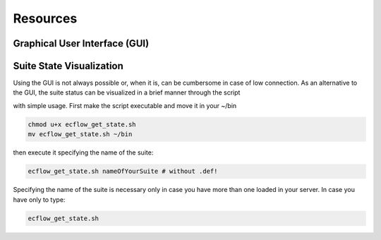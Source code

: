 *********
Resources
*********

Graphical User Interface (GUI)
^^^^^^^^^^^^^^^^^^^^^^^^^^^^^^

Suite State Visualization 
^^^^^^^^^^^^^^^^^^^^^^^^^

Using the GUI is not always possible or, when it is, can be cumbersome in case of low connection. As an alternative to the GUI, the 
suite status can be visualized in a brief manner through the script 

.. collapse:: ecflow_get_state.sh

    .. literalinclude:: data/ecflow_get_state.sh

    :caption: ecflow_get_state.sh

with simple usage. First make the script executable and move it in your ~/bin

.. code-block:: bash

    chmod u+x ecflow_get_state.sh
    mv ecflow_get_state.sh ~/bin

then execute it specifying the name of the suite:

.. code-block:: bash 

    ecflow_get_state.sh nameOfYourSuite # without .def!

Specifying the name of the suite is necessary only in case you have more than one loaded in your server. In case you have only 
to type:

.. code-block:: bash 

    ecflow_get_state.sh 

.. image:: data/ecflow_get_state_example.png
   
   Example output from ecflow_get_state.sh 

